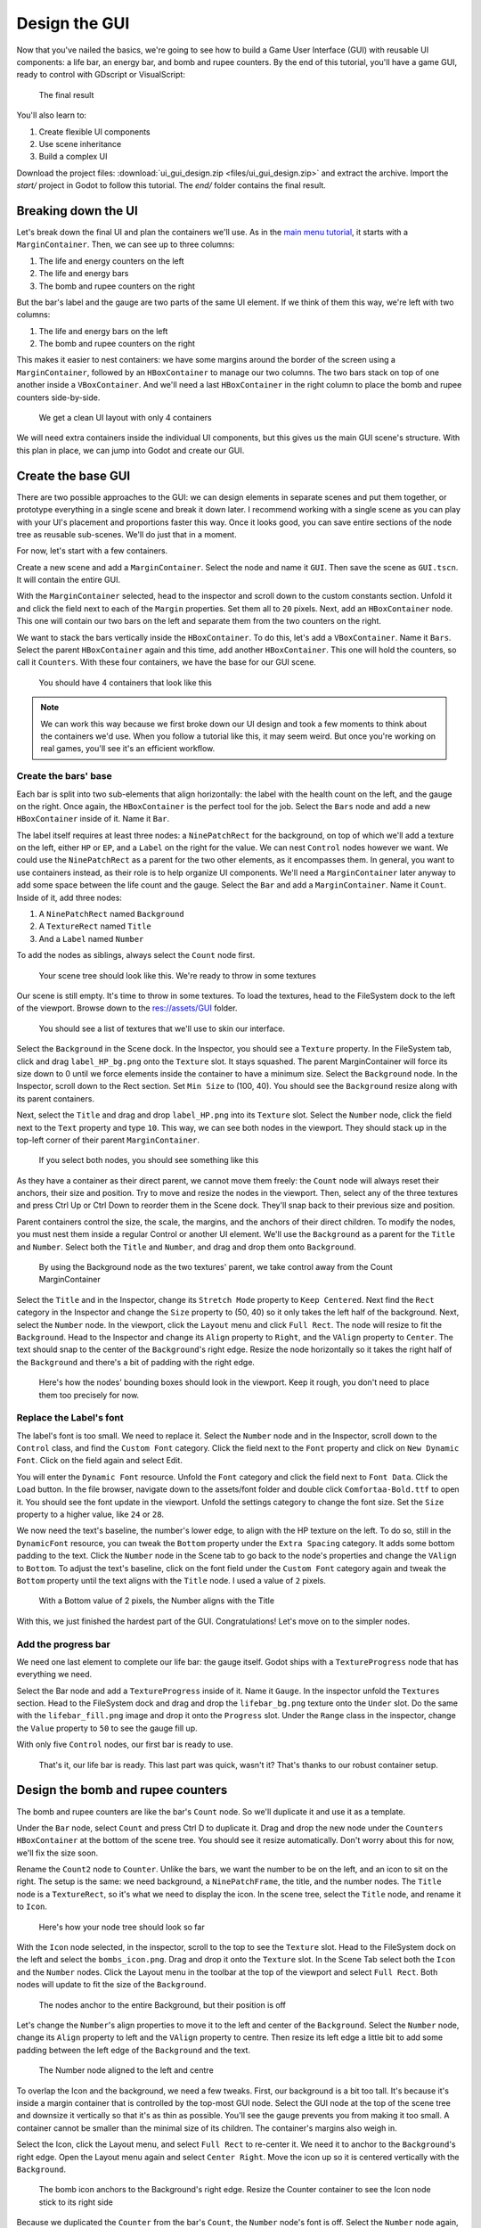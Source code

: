 .. _doc_ui_game_user_interface:

Design the GUI
==============

Now that you've nailed the basics, we're going to see how to build a
Game User Interface (GUI) with reusable UI components: a life bar, an
energy bar, and bomb and rupee counters. By the end of this tutorial,
you'll have a game GUI, ready to control with GDscript or VisualScript:

.. figure:: ./img/ui_gui_design_final_result.png

   The final result

You'll also learn to:

1. Create flexible UI components
2. Use scene inheritance
3. Build a complex UI

Download the project files: :download:`ui_gui_design.zip <files/ui_gui_design.zip>` and extract the archive. Import the `start/` project in Godot to follow this tutorial. The `end/` folder contains the final result.


Breaking down the UI
--------------------

Let's break down the final UI and plan the containers we'll use. As in
the `main menu tutorial <#>`__, it starts with a ``MarginContainer``.
Then, we can see up to three columns:

1. The life and energy counters on the left
2. The life and energy bars
3. The bomb and rupee counters on the right

But the bar's label and the gauge are two parts of the same UI element.
If we think of them this way, we're left with two columns:

1. The life and energy bars on the left
2. The bomb and rupee counters on the right

This makes it easier to nest containers: we have some margins around the
border of the screen using a ``MarginContainer``, followed by an
``HBoxContainer`` to manage our two columns. The two bars stack on top
of one another inside a ``VBoxContainer``. And we'll need a last
``HBoxContainer`` in the right column to place the bomb and rupee
counters side-by-side.

.. figure:: ./img/ui_gui_step_tutorial_containers_structure.png

   We get a clean UI layout with only 4 containers

We will need extra containers inside the individual UI components, but
this gives us the main GUI scene's structure. With this plan in place,
we can jump into Godot and create our GUI.

Create the base GUI
-------------------

There are two possible approaches to the GUI: we can design elements in
separate scenes and put them together, or prototype everything in a
single scene and break it down later. I recommend working with a single
scene as you can play with your UI's placement and proportions faster
this way. Once it looks good, you can save entire sections of the node
tree as reusable sub-scenes. We'll do just that in a moment.

For now, let's start with a few containers.

Create a new scene and add a ``MarginContainer``. Select the node and
name it ``GUI``. Then save the scene as ``GUI.tscn``. It will
contain the entire GUI.

With the ``MarginContainer`` selected, head to the inspector and scroll
down to the custom constants section. Unfold it and click the field next
to each of the ``Margin`` properties. Set them all to ``20`` pixels.
Next, add an ``HBoxContainer`` node. This one will contain our two bars
on the left and separate them from the two counters on the right.

We want to stack the bars vertically inside the ``HBoxContainer``. To do
this, let's add a ``VBoxContainer``. Name it ``Bars``. Select the parent
``HBoxContainer`` again and this time, add another ``HBoxContainer``.
This one will hold the counters, so call it ``Counters``. With these
four containers, we have the base for our GUI scene.

.. figure:: ./img/ui_gui_containers_structure_in_godot.png

   You should have 4 containers that look like this

.. note::

    We can work this way because we first broke down our UI design
    and took a few moments to think about the containers we'd use. When you
    follow a tutorial like this, it may seem weird. But once you're working
    on real games, you'll see it's an efficient workflow.

Create the bars' base
~~~~~~~~~~~~~~~~~~~~~

Each bar is split into two sub-elements that align horizontally: the
label with the health count on the left, and the gauge on the right.
Once again, the ``HBoxContainer`` is the perfect tool for the job.
Select the ``Bars`` node and add a new ``HBoxContainer`` inside of it.
Name it ``Bar``.

The label itself requires at least three nodes: a ``NinePatchRect``
for the background, on top of which we'll add a texture on the left,
either ``HP`` or ``EP``, and a ``Label`` on the right for the value. We
can nest ``Control`` nodes however we want. We could use the
``NinePatchRect`` as a parent for the two other elements, as it
encompasses them. In general, you want to use containers instead, as
their role is to help organize UI components. We'll need a
``MarginContainer`` later anyway to add some space between the life
count and the gauge. Select the ``Bar`` and add a ``MarginContainer``.
Name it ``Count``. Inside of it, add three nodes:

1. A ``NinePatchRect`` named ``Background``
2. A ``TextureRect`` named ``Title``
3. And a ``Label`` named ``Number``

To add the nodes as siblings, always select the ``Count`` node first.

.. figure:: ./img/ui_gui_step_tutorial_bar_template_1.png

   Your scene tree should look like this. We're ready to throw in some
   textures

Our scene is still empty. It's time to throw in some textures. To load
the textures, head to the FileSystem dock to the left of the viewport.
Browse down to the res://assets/GUI folder.

.. figure:: ./img/ui_gui_step_tutorial_textures_in_FileSystem_tab.png

   You should see a list of textures that we'll use to skin our
   interface.

Select the ``Background`` in the Scene dock. In the Inspector, you
should see a ``Texture`` property. In the FileSystem tab, click and drag
``label_HP_bg.png`` onto the ``Texture`` slot. It stays squashed. The
parent MarginContainer will force its size down to 0 until we force
elements inside the container to have a minimum size. Select the
``Background`` node. In the Inspector, scroll down to the Rect section.
Set ``Min Size`` to (100, 40). You should see the ``Background`` resize
along with its parent containers.

Next, select the ``Title`` and drag and drop ``label_HP.png`` into its
``Texture`` slot. Select the ``Number`` node, click the field next to
the ``Text`` property and type ``10``. This way, we can see both nodes
in the viewport. They should stack up in the top-left corner of their
parent ``MarginContainer``.

.. figure:: ./img/ui_gui_step_tutorial_bar_label_stacked.png

   If you select both nodes, you should see something like this

As they have a container as their direct parent, we cannot move them
freely: the ``Count`` node will always reset their anchors, their size
and position. Try to move and resize the nodes in the viewport. Then,
select any of the three textures and press Ctrl Up or Ctrl Down to
reorder them in the Scene dock. They'll snap back to their previous size
and position.

Parent containers control the size, the scale, the margins, and the
anchors of their direct children. To modify the nodes, you must nest
them inside a regular Control or another UI element. We'll use the
``Background`` as a parent for the ``Title`` and ``Number``. Select both
the ``Title`` and ``Number``, and drag and drop them onto
``Background``.

.. figure:: ./img/ui_gui_step_tutorial_bar_nesting_inside_background.png

   By using the Background node as the two textures' parent, we take
   control away from the Count MarginContainer

Select the ``Title`` and in the Inspector, change its ``Stretch Mode`` property
to ``Keep Centered``. Next find the ``Rect`` category in the Inspector and
change the ``Size`` property to (50, 40) so it only takes the left half of
the background.  Next, select the ``Number`` node. In the viewport, click the
``Layout`` menu and click ``Full Rect``. The node will resize to fit
the ``Background``. Head to the Inspector and change its ``Align``
property to ``Right``, and the ``VAlign`` property to ``Center``. The
text should snap to the center of the ``Background``'s right edge.
Resize the node horizontally so it takes the right half of the
``Background`` and there's a bit of padding with the right edge.

.. figure:: ./img/ui_gui_step_tutorial_bar_placed_title_and_label.png

   Here's how the nodes' bounding boxes should look in the viewport.
   Keep it rough, you don't need to place them too precisely for now.

Replace the Label's font
~~~~~~~~~~~~~~~~~~~~~~~~

The label's font is too small. We need to replace it. Select the
``Number`` node and in the Inspector, scroll down to the ``Control``
class, and find the ``Custom Font`` category. Click the field next to
the ``Font`` property and click on ``New Dynamic Font``. Click on the
field again and select Edit.

You will enter the ``Dynamic Font`` resource. Unfold the ``Font``
category and click the field next to ``Font Data``. Click the ``Load``
button. In the file browser, navigate down to the assets/font folder and
double click ``Comfortaa-Bold.ttf`` to open it. You should see the font
update in the viewport. Unfold the settings category to change the font
size. Set the ``Size`` property to a higher value, like ``24`` or
``28``.

We now need the text's baseline, the number's lower edge, to align with
the HP texture on the left. To do so, still in the ``DynamicFont``
resource, you can tweak the ``Bottom`` property under the
``Extra Spacing`` category. It adds some bottom padding to the text.
Click the ``Number`` node in the Scene tab to go back to the node's
properties and change the ``VAlign`` to ``Bottom``. To adjust the text's
baseline, click on the font field under the ``Custom Font`` category
again and tweak the ``Bottom`` property until the text aligns with the
``Title`` node. I used a value of ``2`` pixels.

.. figure:: ./img/ui_gui_step_tutorial_number_baseline.png

   With a Bottom value of 2 pixels, the Number aligns with the Title

With this, we just finished the hardest part of the GUI.
Congratulations! Let's move on to the simpler nodes.

Add the progress bar
~~~~~~~~~~~~~~~~~~~~

We need one last element to complete our life bar: the gauge itself.
Godot ships with a ``TextureProgress`` node that has everything we need.

Select the Bar node and add a ``TextureProgress`` inside of it. Name it
``Gauge``. In the inspector unfold the ``Textures`` section. Head to the
FileSystem dock and drag and drop the ``lifebar_bg.png`` texture onto
the ``Under`` slot. Do the same with the ``lifebar_fill.png`` image and
drop it onto the ``Progress`` slot. Under the ``Range`` class in the
inspector, change the ``Value`` property to ``50`` to see the gauge fill
up.

With only five ``Control`` nodes, our first bar is ready to use.

.. figure:: ./img/ui_gui_step_tutorial_bar_final.png

   That's it, our life bar is ready. This last part was quick, wasn't
   it? That's thanks to our robust container setup.

Design the bomb and rupee counters
----------------------------------

The bomb and rupee counters are like the bar's ``Count`` node. So we'll
duplicate it and use it as a template.

Under the ``Bar`` node, select ``Count`` and press Ctrl D to duplicate
it. Drag and drop the new node under the ``Counters`` ``HBoxContainer``
at the bottom of the scene tree. You should see it resize automatically.
Don't worry about this for now, we'll fix the size soon.

Rename the ``Count2`` node to ``Counter``. Unlike the bars, we want the
number to be on the left, and an icon to sit on the right. The setup is
the same: we need background, a ``NinePatchFrame``, the title, and the
number nodes. The ``Title`` node is a ``TextureRect``, so it's what we
need to display the icon. In the scene tree, select the ``Title`` node,
and rename it to ``Icon``.

.. figure:: ./img/ui_gui_step_tutorial_counter_design_1.png

   Here's how your node tree should look so far

With the ``Icon`` node selected, in the inspector, scroll to the top to
see the ``Texture`` slot. Head to the FileSystem dock on the left and
select the ``bombs_icon.png``. Drag and drop it onto the ``Texture``
slot. In the Scene Tab select both the ``Icon`` and the ``Number``
nodes. Click the Layout menu in the toolbar at the top of the viewport
and select ``Full Rect``. Both nodes will update to fit
the size of the ``Background``.

.. figure:: ./img/ui_gui_step_tutorial_counter_design_2.png

   The nodes anchor to the entire Background, but their position is off

Let's change the ``Number``'s align properties to move it to the left
and center of the ``Background``. Select the ``Number`` node, change its
``Align`` property to left and the ``VAlign`` property to centre. Then
resize its left edge a little bit to add some padding between the left
edge of the ``Background`` and the text.

.. figure:: ./img/ui_gui_step_tutorial_counter_design_3.png

   The Number node aligned to the left and centre

To overlap the Icon and the background, we need a few tweaks. First, our
background is a bit too tall. It's because it's inside a margin
container that is controlled by the top-most GUI node. Select the GUI
node at the top of the scene tree and downsize it vertically so that
it's as thin as possible. You'll see the gauge prevents you from making
it too small. A container cannot be smaller than the minimal size of its
children. The container's margins also weigh in.

Select the Icon, click the Layout menu, and select
``Full Rect`` to re-center it. We need it to anchor to
the ``Background``'s right edge. Open the Layout menu again and select
``Center Right``. Move the icon up so it is centered vertically with the
``Background``.

.. figure:: ./img/ui_gui_step_tutorial_counter_design_4.png

   The bomb icon anchors to the Background's right edge. Resize the
   Counter container to see the Icon node stick to its right side

Because we duplicated the ``Counter`` from the bar's ``Count``, the
``Number`` node's font is off. Select the ``Number`` node again, head to
the ``Font`` property, and click it to access the ``DynamicFont``
resource. In the ``Extra Spacing`` section, change the ``Bottom`` value
to ``0`` to reset the font's baseline. Our counter now works as
expected.

While we are at it, let's make it so the ``Counters`` snap to the right
edge of the viewport. To achieve this we will set the ``Bars`` container
to expand and take all the horizontal space. Select the ``Bars`` node
and scroll down to the ``Size Flags`` category. In the ``Horizontal``
category, check the ``Expand`` value. The ``Bars`` node should resize
and push the counter to the rightmost of the screen.

.. figure:: ./img/ui_gui_step_tutorial_counter_design_5.png

   An expanding container eats all the space it can from its parent,
   pushing everything else along the way

Turn the bar and counter into reusable UI components
----------------------------------------------------

We have one bar and one counter widget. But we need two of each. We may
need to change the bars' design or their functionality later on. It'd be
great if we could have a single scene to store a UI element's template,
and child scenes to work on variations. Godot lets us do this with
Inherited Scenes.

Let's save both the ``Counter`` and the ``Bar`` branches as separate
scenes that we'll reduce to create the ``LifeBar``, the ``EnergyBar``,
the ``BombCounter``, and the ``RupeeCounter``. Select the ``Bar``
HBoxContainer. Right click on it and click on ``Save Branch as Scene``.
Save the scene as ``Bar.tscn``. You should see the node branch turn it
to a single ``Bar`` node.

.. tip::

    A scene is a tree of nodes. The topmost node is the tree's
    **root**, and the children at the bottom of the hierarchy are
    **leaves**. Any node other than the root along with one more children is
    a **branch**. We can encapsulate node branches into separate scenes, or
    load and merge them from other scenes into the active one. Right click
    on any node in the Scene dock and select ``Save Branch as Scene`` or
    ``Merge from Scene``.

Then, select the ``Counter`` node and do the same. Right click,
``Save Branch as Scene``, and save it as ``Counter.tscn``. A new edit
scene icon appears to the right of the nodes in the scene tree. Click on
the one next to ``Bar`` to open the corresponding scene. Resize the
``Bar`` node so that its bounding box fits its content. The way we named
and place the Control nodes, we're ready to inherit this template and
create the life bar. It's the same for the ``Counter``.

.. figure:: ./img/ui_gui_step_tutorial_bar_template_scene.png

   With no extra changes, our Bar is ready to use

Use Scene Inheritance to create the remaining elements
------------------------------------------------------

We need two bars that work the same way: they should feature a label on
the left, with some value, and a horizontal gauge on the right. The only
difference is that one has the HP label and is green, while the other is
called EP and is yellow. Godot gives us a powerful tool to create a
common base to reuse for all bars in the game: **inherited scenes**.

.. figure:: img/gui_step_tutorial_gui_scene_hierarchy.png

   Inherited scenes help us keep the GUI scene clean. In the end, we
   will only have containers and one node for each UI component.

On an inherited scene, you can change any property of every node in the
inspector, aside from its name. If you modify and save the parent scene,
all the inherited scenes update to reflect the changes. If you change a
value in the inherited scene, it will always overrides the parent's
property. It's useful for UIs as they often require variations of the same
elements. In general, in UI design, buttons, panels etc. share a common
base style and interactions. We don't want to copy it over to all
variations manually.

A reload icon will appear next to the properties you override. Click it
to reset the value to the parent scene's default.

.. note::

    Think of scene inheritance like the node tree, or the
    ``extends`` keyword in GDScript. An inherited scene does everything like
    its parent, but you can override properties, resources and add extra
    nodes and scripts to extend its functionality.

Inherit the Bar Scene to build the LifeBar
~~~~~~~~~~~~~~~~~~~~~~~~~~~~~~~~~~~~~~~~~~

Go to ``Scene -> New Inherited Scene`` to create a new type of ``Bar``.
Select the Bar scene and open it. You should see a new [unsaved] tab,
that's like your ``Bar``, but with all nodes except the root in grey.
Press ``Meta+S`` to save the new inherited scene and name it
``LifeBar``.

.. figure:: img/ui_gui_step_tutorial_inherited_scene_parent.png

   You can't rename grey nodes. This tells you they have a parent scene

First, rename the root or top level node to ``LifeBar``. We always want
the root to describe exactly what this UI component is. The name
differentiates this bar from the ``EnergyBar`` we'll create next. The
other nodes inside the scene should describe the component's structure
with broad terms, so it works with all inherited scenes. Like our
``TextureProgress`` and ``Number`` nodes.

.. note::

    If you've ever done web design, it's the same spirit as
    working with CSS: you create a base class, and add variations with
    modifier classes. From a base button class, you'll have button-green and
    button-red variations for the user to accept and refuse prompts. The new
    class contains the name of the parent element and an extra keyword to
    explain how it modifies it. When we create an inherited scene and change
    the name of the top level node, we're doing the same thing.

Design the EnergyBar
~~~~~~~~~~~~~~~~~~~~

We already setup the ``LifeBar``'s design with the main ``Bar`` scene.
Now we need the ``EnergyBar``.

Let's create a new inherited scene, and once again select the
``Bar.tscn`` scene and open it. Double-click on the ``Bar`` root node and rename it
to ``EnergyBar``. Save the new scene as ``EnergyBar.tscn``.
We need to replace the HP texture with EP one, and to
change the textures on the gauge.

Head to the FileSystem dock on the left, select the ``Title`` node in
the Scene tree and drag and drop the ``label_EP.png`` file onto the
texture slot. Select the ``Number`` node and change the ``Text``
property to a different value like ``14``.

You'll notice the EP texture is smaller than the HP one. We should
update the ``Number``'s font size to better fit it. A font is a
resource. All the nodes in the entire project that use this resource
will be affected by any property we change. You can try to change the
size to a huge value like ``40`` and switch back to the ``LifeBar`` or
the ``Bar`` scenes. You will see the text increased in size.

.. figure:: ./img/ui_gui_step_tutorial_design_EnergyBar_1.png

   If we change the font resource, all the nodes that use it are
   affected

To change the font size on this node only, we must create a copy of the
font resource. Select the ``Number`` node again and click on the wrench
and screwdriver icon on the top right of the inspector. In the drop-down
menu, select the ``Make Sub-Resources Unique`` option. Godot will find
all the resources this node uses and create unique copies for us.

.. figure:: ./img/ui_gui_step_tutorial_design_EnergyBar_2.png

   Use this option to create unique copies of the resources for one node

.. tip::

    When you duplicate a node from the Scene tree, with
    ``Meta+D``, it shares its resources with the original node. You
    need to use ``Make Sub-Resources Unique`` before you can tweak the
    resources without affecting the source node.

Scroll down to the ``Custom Font`` section and open ``Font``. Lower the
``Size`` to a smaller value like ``20`` or ``22``. You may also need to
adjust the ``Bottom`` spacing value to align the text's baseline with
the EP label on the left.

.. figure:: ./img/ui_gui_step_tutorial_design_EnergyBar_3.png

   The EP Count widget, with a smaller font than its HP counterpart

Now, select the ``TextureProgress`` node. Drag the ``energy_bar_bg.png``
file onto the ``Under`` slot and do the same for ``energy_bar_fill.png``
and drop it onto the ``Progress`` texture slot.

you can resize the node vertically so that its bounding rectangle fits
the gauge. Do the same with the ``Count`` node until its size aligns
with that of the bar. Because the minimal size of ``TextureProgress`` is
set based on its textures, you won't be able to downsize the ``Count``
node below that. That is also the size the ``Bar`` container will have.
You may downscale this one as well.

Last but not least, the ``Background`` container has a minimum size that
makes it a bit large. Select it and in the ``Rect`` section, change the
``Min Size`` property down to ``80`` pixels. It should resize
automatically and the ``Title`` and ``Number`` nodes should reposition
as well.

.. figure:: ./img/ui_gui_step_tutorial_design_EnergyBar_4.png

   The Count looks better now it's a bit smaller

.. tip::

    The Count node's size affects the position of the
    TextureProgress. As we'll align our bars vertically in a moment, we're
    better off using the Counter's left margin to resize our EP label. This
    way both the EnergyBar's Count and the LifeBar's Count nodes are one
    hundred pixels wide, so both gauges will align perfectly.

Prepare the bomb and rupee counters
~~~~~~~~~~~~~~~~~~~~~~~~~~~~~~~~~~~

Let us now take care of the counters. Go to
``Scene -> New Inherited Scene`` and select the ``Counter.tscn`` as a
base. Rename the root node as ``BombCounter`` too.
Save the new scene as ``BombCounter.tscn``. That's all for this scene.

.. figure:: ./img/ui_gui_step_tutorial_design_counters_1.png

   The bomb counter is the same as the original Counter scene

Go to ``Scene -> New Inherited Scene`` again and select ``Counter.tscn``
once more. Rename the root node ``RupeeCounter`` and save the scene as ``RupeeCounter.tscn``.
For this one, we mainly need to replace the bomb icon
with the rupee icon. In the FileSystem tab, drag the ``rupees_icon.png``
onto the ``Icon`` node's ``Texture`` slot. ``Icon`` already anchors to
the right edge of the ``Background`` node so we can change its position
and it will scale and reposition with the ``RupeeCounter`` container.
Shift the rupee icon a little bit to the right and down. Use the Arrow
Keys on the keyboard to nudge its position. Save, and we're done with
all the UI elements.

.. figure:: ./img/ui_gui_step_tutorial_design_counters_2.png

   The rupee counter should look about like this

Add the UI components to the final GUI
--------------------------------------

Time to add all the UI elements to the main GUI scene. Open the
``GUI.tscn`` scene again, and delete the ``Bar`` and ``Counter`` nodes.
In the FileSystem dock, find the ``LifeBar.tscn`` and drag and drop it
onto the ``Bars`` container in the scene tree. Do the same for the
``EnergyBar``. You should see them align vertically.

.. figure:: ./img/ui_gui_step_tutorial_assemble_final_gui_1.png

   The LifeBar and the EnergyBar align automatically

Now, drag and drop the BombCounter and RupeeCounter scenes onto the
Counters node. They'll resize automatically.

.. figure:: ./img/ui_gui_step_tutorial_assemble_final_gui_2.png

   The nodes resize to take all the available vertical space

To let the ``RupeeCounter`` and ``BombCounter`` use the size we defined
in ``Counter.tscn``, we need to change the ``Size Flags`` on the
``Counters`` container. Select the ``Counters`` node and unfold the
``Size Flags`` section in the Inspector. Uncheck the ``Fill`` tag for
the ``Vertical`` property, and check ``Shrink Center`` so the container
centers inside the ``HBoxContainer``.

.. figure:: ./img/ui_gui_step_tutorial_assemble_final_gui_3.png

   Now both counters have a decent size

.. tip::

    Change the ``Min Size`` property of the ``Counters`` container
    to control the height of the counters' background.

We have one small issue left with the EP label on the EnergyBar: the 2
bars should align vertically. Click the icon next to the ``EnergyBar``
node to open its scene. Select the ``Count`` node and scroll down to the
``Custom Constant`` section. Add a ``Margin Left`` of ``20``. In
the ``Rect`` section set the node's ``Min Size`` back to 100, the same
value as on the LifeBar. The ``Count`` should now have some margin on
the left. If you save and go back to the GUI scene, it will be aligned
vertically with the ``LifeBar``.

.. figure:: ./img/ui_gui_step_tutorial_assemble_final_gui_4.png

   The 2 bars align perfectly

.. note::

    We could have setup the ``EnergyBar`` this way a few moments
    ago. But this shows you that you can go back to any scene anytime, tweak
    it, and see the changes propagate through the project!

Place the GUI onto the game's mockup
------------------------------------

To wrap up the tutorial we're going to insert the GUI onto the game's
mockup scene.

Head to the FileSystem dock and open ``LevelMockup.tscn``.

Drag-and-drop the ``GUI.tscn`` scene right below the ``bg`` node and
above the ``Characters``. The GUI will scale to fit the entire viewport.
Head to the Layout menu and select the ``Center Top`` option so it anchors
to the top edge of the game window. Then resize the GUI to make it as
small as possible vertically. Now you can see how the interface looks in
the context of the game.

Congratulations for getting to the end of this long tutorial. You can
find final project `here <#>`__.

.. figure:: ./img/ui_gui_design_final_result.png

   The final result

.. note::

    **A final note about Responsive Design**. If you resize the
    GUI, you'll see the nodes move, but the textures and text won't scale.
    The GUI also has a minimum size, based on the textures inside of it. In
    games, we don’t need the interface to be as flexible as that of a
    website. You almost never want to support both landscape and portrait
    screen orientations. It’s one or the other. In landscape orientation,
    the most common ratios range from 4:3 to 16:9. They are close to one
    another. That's why it’s enough for the GUI elements to only move
    horizontally when we change the window size.
